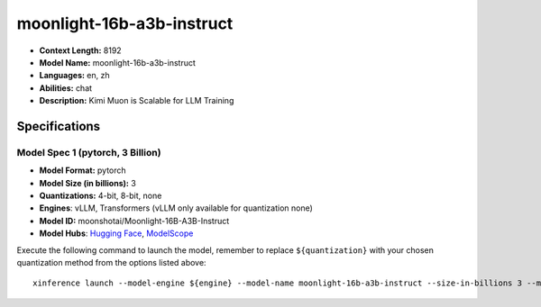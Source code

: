 .. _models_llm_moonlight-16b-a3b-instruct:

========================================
moonlight-16b-a3b-instruct
========================================

- **Context Length:** 8192
- **Model Name:** moonlight-16b-a3b-instruct
- **Languages:** en, zh
- **Abilities:** chat
- **Description:** Kimi Muon is Scalable for LLM Training

Specifications
^^^^^^^^^^^^^^


Model Spec 1 (pytorch, 3 Billion)
++++++++++++++++++++++++++++++++++++++++

- **Model Format:** pytorch
- **Model Size (in billions):** 3
- **Quantizations:** 4-bit, 8-bit, none
- **Engines**: vLLM, Transformers (vLLM only available for quantization none)
- **Model ID:** moonshotai/Moonlight-16B-A3B-Instruct
- **Model Hubs**:  `Hugging Face <https://huggingface.co/moonshotai/Moonlight-16B-A3B-Instruct>`__, `ModelScope <https://modelscope.cn/models/moonshotai/Moonlight-16B-A3B-Instruct>`__

Execute the following command to launch the model, remember to replace ``${quantization}`` with your
chosen quantization method from the options listed above::

   xinference launch --model-engine ${engine} --model-name moonlight-16b-a3b-instruct --size-in-billions 3 --model-format pytorch --quantization ${quantization}

